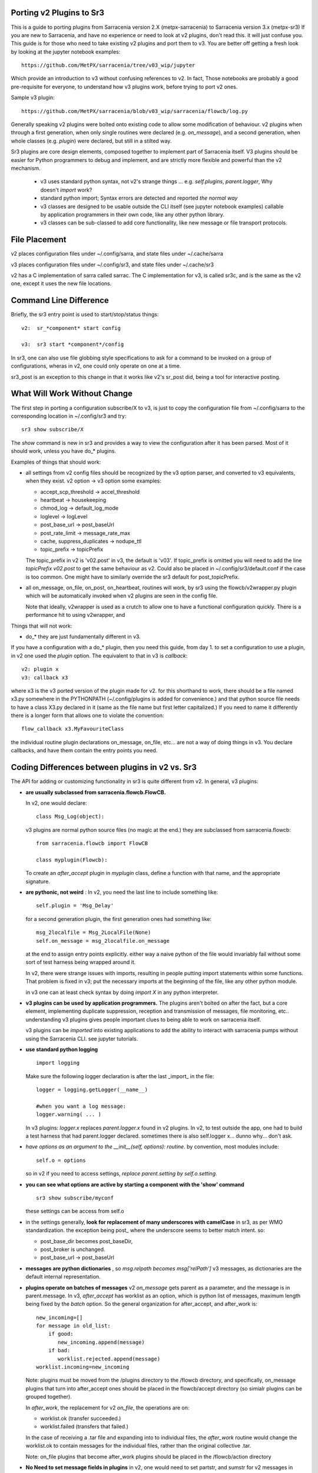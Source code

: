 
Porting v2 Plugins to Sr3
=========================

This is a guide to porting plugins from Sarracenia version 2.X (metpx-sarracenia) to Sarracenia version 3.x (metpx-sr3)
If you are new to Sarracenia, and have no experience or need to look at v2 plugins, don't read this. it will just
confuse you. This guide is for those who need to take existing v2 plugins and port them to v3.
You are better off getting a fresh look by looking at the jupyter notebook examples::

    https://github.com/MetPX/sarracenia/tree/v03_wip/jupyter

Which provide an introduction to v3 without confusing references to v2.  In fact, Those notebooks
are probably a good pre-requisite for everyone, to understand how v3 plugins work, before trying
to port v2 ones. 

Sample v3 plugin::

    https://github.com/MetPX/sarracenia/blob/v03_wip/sarracenia/flowcb/log.py

Generally speaking v2 plugins were bolted onto existing code to allow some modification of behaviour.
v2 plugins when through a first generation, when only single routines were declared (e.g. *on_message*), 
and a second generation, when whole classes (e.g. *plugin*) were declared, but still in a stilted way.

Sr3 plugins are core design elements, composed together to implement part of Sarracenia itself. V3 plugins 
should be easier for Python programmers to debug and implement, and are strictly more flexible and powerful
than the v2 mechanism.

 * v3 uses standard python syntax, not v2's strange things ... e.g. *self.plugins*, *parent.logger*, Why doesn't *import* work?
 * standard python import; Syntax errors are detected and reported *the normal way*
 * v3 classes are designed to be usable outside the CLI itself (see jupyter notebook examples)
   callable by application programmers in their own code, like any other python library.
 * v3 classes can be sub-classed to add core functionality, like new message or file transport protocols.

File Placement
==============

v2 places configuration files under ~/.config/sarra, and state files under ~/.cache/sarra

v3 places configuration files under ~/.config/sr3, and state files under ~/.cache/sr3

v2 has a C implementation of sarra called sarrac. The C implementation for v3, is called sr3c,
and is the same as the v2 one, except it uses the new file locations.

Command Line Difference
=======================

Briefly, the sr3 entry point is used to start/stop/status things::

  v2:  sr_*component* start config

  v3:  sr3 start *component*/config

In sr3, one can also use file globbing style specifications to ask for a command
to be invoked on a group of configurations, wheras in v2, one could only operate on one at a time.

sr3_post is an exception to this change in that it works like v2's sr_post did, being
a tool for interactive posting.


What Will Work Without Change
=============================

The first step in porting a configuration subscribe/X to v3, is just to copy the configuration file from
~/.config/sarra to the corresponding location in ~/.config/sr3 and try::

   sr3 show subscribe/X

The *show* command is new in sr3 and provides a way to view the configuration after 
it has been parsed. Most of it should work, unless you have do_* plugins. 

Examples of things that should work:

* all settings from v2 config files should be recognized by the v3 option parser, and converted
  to v3 equivalents, when they exist. v2 option -> v3 option some examples:

  * accept_scp_threshold -> accel_threshold
  * heartbeat -> housekeeping
  * chmod_log -> default_log_mode
  * loglevel -> logLevel
  * post_base_url -> post_baseUrl
  * post_rate_limit -> message_rate_max
  * cache, suppress_duplicates ->  nodupe_ttl
  * topic_prefix -> topicPrefix 

  The topic_prefix in v2 is 'v02.post'  in v3, the default is 'v03'. If topic_prefix is omitted 
  you will need to add the line *topicPrefix v02.post* to get the same behaviour as v2. Could 
  also be placed in ~/.config/sr3/default.conf if the case is too common.
  One might have to similarly override the sr3 default for post_topicPrefix.

* all on_message, on_file, on_post, on_heartbeat, routines will work, by sr3 using 
  the flowcb/v2wrapper.py plugin which will be automatically invoked when v2 plugins are 
  seen in the config file.

  Note that ideally, v2wrapper is used as a crutch to allow one to have a functional configuration
  quickly. There is a performance hit to using v2wrapper, and 


Things that will not work:

* do_*  they are just fundamentally different in v3.

If you have a configuration with a do_* plugin, then you need this guide, from day 1.
to set a configuration to use a plugin, in v2 one used the *plugin* option.
The equivalent to that in v3 is *callback*::

  v2: plugin x
  v3: callback x3

where x3 is the v3 ported version of the plugin made for v2. for this shorthand to work,
there should be a file named x3.py somewhere in the PYTHONPATH (~/.config/plugins is added
for convenience.) and that python source file needs to have a class X3.py declared in it
(same as the file name but first letter capitalized.)  If you need to name it differently
there is a longer form that allows one to violate the convention::

  flow_callback x3.MyFavouriteClass

the individual routine plugin declarations on_message, on_file, etc... are not a way of
doing things in v3. You declare callbacks, and have them contain the entry points you need.


Coding Differences between plugins in v2 vs. Sr3
================================================

The API for adding or customizing functionality in sr3 is quite different from v2.
In general, v3 plugins:

* **are usually subclassed from sarracenia.flowcb.FlowCB.**

  In v2, one would declare::

      class Msg_Log(object): 

  v3 plugins are normal python source files (no magic at the end.)
  they are subclassed from sarracenia.flowcb::

      from sarracenia.flowcb import FlowCB

      class myplugin(Flowcb):

  To create an *after_accept* plugin in *myplugin* class, define a function
  with that name, and the appropriate signature.

* **are pythonic, not weird** : In v2, you need the last line to include something like::

     self.plugin = 'Msg_Delay'

  for a second generation plugin, the first generation ones had
  something like::

      msg_2localfile = Msg_2LocalFile(None)
      self.on_message = msg_2localfile.on_message

  at the end to assign entry points explicitly. either way a naive python
  of the file would invariably fail without some sort of test harness being
  wrapped around it.

  In v2, there were strange issues with imports, resulting in people putting
  import statements within some functions. That problem is fixed in v3;
  put the necessary imports at the beginning of the file, like any other python
  module.

  in v3 one can at least check syntax by doing *import X* in any python interpreter.

* **v3 plugins can be used by application programmers.** The plugins aren't
  bolted on after the fact, but a core element, implementing duplicate 
  suppression, reception and transmission of messages, file monitoring,
  etc.. understanding v3 plugins gives people important clues to being
  able to work on sarracenia itself.

  v3 plugins can be *imported* into existing applications to add the ability
  to interact with sarracenia pumps without using the Sarracenia CLI.
  see jupyter tutorials. 

* **use standard python logging** ::

      import logging
  
  Make sure the following logger declaration is after the last _import_ in the file::

      logger = logging.getLogger(__name__)

      #when you want a log message:
      logger.warning( ... )

  In v3 plugins: *logger.x* replaces *parent.logger.x* found in v2 plugins.
  In v2, to test outside the app, one had to build a test harness that had
  parent.logger declared. sometimes there is also self.logger x... dunno why...
  don't ask.


* *have options as an argument to the __init__(self, options): routine*.
  by convention, most modules include::

       self.o = options 

  so in v2 if you need to access settings, *replace parent.setting by self.o.setting*.

* **you can see what options are active by starting a component with the 'show' command** ::

      sr3 show subscribe/myconf

  these settings can be access from self.o

* in the settings generally, **look for replacement of many underscores with camelCase** in sr3, as per WMO standardization.
  the exception being post\_  where the underscore seems to better match intent.  so:

  *  post_base_dir becomes post_baseDir,   
  *  post_broker is unchanged. 
  *  post_base_url -> post_baseUrl

* **messages are python dictionaries** , so *msg.relpath becomes msg['relPath']*
  v3 messages, as dictionaries are the default internal representation.

* **plugins operate on batches of messages** v2 *on_message* gets parent as a parameter,
  and the message is in parent.message. In v3, *after_accept* has worklist as an
  option, which is python list of messages, maximum length being fixed by the
  *batch* option. So the general organization for after_accept, and after_work is::

      new_incoming=[]
      for message in old_list:
          if good:
             new_incoming.append(message)
          if bad:
             worklist.rejected.append(message)
      worklist.incoming=new_incoming
      
  Note: plugins must be moved from the /plugins directory to the /flowcb directory, 
  and specifically, on_message plugins that turn into after_accept ones should be 
  placed in the flowcb/accept directory (so simialr plugins can be grouped together).
  
  In *after_work*, the replacement for v2 *on_file*, the operations are on:

  * worklist.ok (transfer succeeded.)
  * worklist.failed (transfers that failed.)

  In the case of receiving a .tar file and expanding into to individual files,
  the *after_work* routine would change the worklist.ok to contain messages for
  the individual files, rather than the original collective .tar.

  Note: on_file plugins that become after_work plugins should be placed in the
  /flowcb/action directory
  
* **No Need to set message fields in plugins**
  in v2, one would need to set partstr, and sumstr for v2 messages in plugins. 
  This required an excessive understanding of message formats, and meant that 
  changing message formats required modifying plugins (v03 message format is
  not supported by most v2 plugins, for example). To build a message from a 
  local file in a v3 plugin::

     import sarracenia

     m = sarracenia.Message.fromFileData(sample_fileName, self.o, os.stat(sample_fileName) )

  just look at  `do_poll -> poll`_


* **rarely, involve subclassing of moth or transfer classes.**
  The sarracenia.moth class implements support for message queueing protocols
  that support topic hierarchy based subscriptions. There are currently
  two subclasses of Moth: amqp (for rabbitmq), and mqtt.  It would be
  great for someone to add an amq1 (for qpid amqp 1.0 support.)

  It might be reasonable to add an SMTP class there for sending email,
  not sure.

  The sarracenia.transfer classes include http, ftp, and sftp today.
  They are used to interact with remote services that provide a fileish
  interface (supporting things like listing files, and downloading and/or
  sending.) Other sub-classes such as S3, IPFS, or webdav, would be 
  great additions.


Configuration Files
===================

in v2, the primary configuration option to declare a plugin is::

   plugin X

Generally speaking, there should be a file plugins/x.py
with a class X.py in that file in either ~/.config/plugins
or in the sarra/plugins directory in the package itself.
This is already a second generation style of plugin declaration
in Sarracenia. The original version, one declared individual
entry points::

    on_message, on_file, on_post, on_..., do_... 

In Sr3, the above entries are taken to be requests for v2
plugins, and should only be used for continuity reasons.
Ideally, one should invoke v3 plugins like so::

   callback x

Where x will be a subclass of sarracenia.flowcb, which
will contain a class X (first letter capitalized) in the
file x.py a in the python search path, or in the
*sarracenia/flowcb* directory included as part of the package.
This is actually a shorthand version of the python import.
If you need to declare a callback that does not obey that
convention, one can also use a more flexible but longer-winded::

  flowcb sarracenia.flowcb.x.X

the above two are equivalent. The flowcb version can be used to import classes 
that don't match the convention of the x.X (a file named x.py containing a class called X.py)

Configuration Upgrade
=====================

Once a plugin is ported, one can also arrange for the v3 option parser to recognize a v2
plugin invocation and replace it with a v3 one.  looking in sarracenia/config.py,
there is a data structure *convert_to_v3*.  A sample entry would be::

    .
    .
    .
    'on_message' : {
             'msg_delete': [ 'flow_callback': 'sarracenia.flowcb.filter.deleteflowfiles.DeleteFlowFiles' ]
    .
    .
    .


A v2 config file containing a line *on_message msg_delete* would be replaced by the parser with
effectively::

    flow_callback sarracenia.flowcb.filter.deleteflowfiles.DeleteFlowFiles



Options
=======

In v2, one would declare settings to be used by a plugin in the __init__ routine, with 
the *declare_option*.::

    parent.declare_option('poll_usgs_stn_file')

it the values are always of type *list*, so usually, one uses the value by
picking the first value::

    parent.poll_usgs_stn_file[0]

In v3, that would be replaced with::

    self.o.add_option( option='poll_usgs_stn_file', kind='str', default_value='hoho' )

where in version 3 there is now types and default value setting included without additional 
code. it would be referred to in other routines like so::

    self.o.poll_usgs_stn_file



    
Mapping Entry Points
====================

for a comprehensive look at the v3 entry points, have a look at:

https://github.com/MetPX/sarracenia/blob/v03_wip/sarracenia/flowcb/__init__.py

for details.

on_message, on_post --> after_accept
------------------------------------

v2: receives one message, returns True/False


v3: receives worklist 
    modify worklist.incoming 
    transferring rejected messages to worklist.rejected, or worklist.failed.

Sample flow::

  def after_accept(self, worklist):

     ...

     new_incoming=[]
     for m in worklist.incoming:

          if message is useful to us:
             new_incoming.append(m)
          else
             worklist.rejected.append(m)        
 
     worklist.incoming = new_incoming



examples:
  v2: plugins/msg_gts2wistopic.py
  v3: flowcb/wistree.py


on_file --> after_work
----------------------

v2: receives one message, returns True/False

v3: receives worklist 
    modify worklist.ok (transfer has already happenned.) 
    transferring rejected messages to worklist.rejected, or worklist.failed.

    can also be used to work on worklist.failed (retry logic does this.)

examples:


on_heartbeat -> on_housekeeping
-------------------------------

v2: receives parent as argument.
    will work unchanged.


v3: only receives self (which should have self.o replacing parent)

examples:

  * v2: hb_cache.py -- cleans out cache (references sr_cache.)
  * v3: flowcb/nodupe.py -- implements entire caching routine.



on_line -> on_line (but different)
-----------------------------------

v2:  modify parent.line and return True if processing should confinue, otherwise False.
v3:  return (potentially modified) line if processing should continue, otherwise None.

examples:
  * v2: plugins/line_mode.py
  * v3: flowcb/line_mode.py


do_poll -> poll
-----------------

v2: call do_poll from plugin.

 * protocol to use the do_poll routine is identified by registered_as() entry point
    which is mandatory to provide.
 * requires manually constructing fields for messages, is message verison specific,
   (generally do not support v03 messages.)
 * explicitly calls poll entry points.
 * runs, one must worry about whether one has the vip or not to decide what processing
   to do in each plugin.
 * poll_without_vip setting available.

v3: define poll in a flowcb class.

 * poll only runs when has_vip is true.

 * registered_as() entry point is moot.

 * gather runs always, and is used to subscribe to post done by node that has the vip,
   allowing the nodupe cache to be kept uptodate.

 * api defined to build messages from file data regardless of message format.

 * returns a list of messages to be filtered and posted.


To build a message, without a local file, use fromFileInfo sarracenia.message factory::
  
     import dateparser
     import paramiko
     import sarracenia

     gathered_messages=[]

     m = sarracenia.Message.fromFileInfo(sample_fileName, cfg)

builds an message from scratch.

One can also build an supply a simulated stat record to fromFileInfo factory,
using the *paramiko.SFTPAttributes()* class. For example, using the dateparser 
routines to convert however the remote server lists the date and time, as well 
as determine the file size and permissions in effect::


     pollmtime = dateparser.parse( ... , settings={ ... TO_TIMEZONE='utc' } )
     mtimestamp = time.mktime( pollmtime.timetuple() )

     fsize = info_from_poll #about the size of the file to download
     st = paramiko.SFTPAttributes()
     st.st_mtime=mtimstamp
     st.st_atime=mtimestamp
     st.st_size=fsize
     st.st_mode=0o666 
     m = sarracenia.Message.fromFileInfo(sample_fileName, cfg, st)

One should fill in the *SFTPAttributes* record if possible, since the duplicate
cache use metadata if available. The better the metadata, the better the
detection of changes to existing files.

Once the message is built, append it to the list::

     gathered_messages.append(m) 
  
and at the end::

     return gathered_messages

 

vip processing in poll
~~~~~~~~~~~~~~~~~~~~~~

If you have vip set in v2, all participating nodes poll the upstream server
and maintain the list of current files, they just don't publish the result.
So if you have 8 servers sharing a vip, all eight are polling, kind of sad.
There is also the poll_no_vip setting, and plugins often have to check if they
have the vip or not.

In v3, only the server with the vip polls. The plugins don't need to check.
The other participating servers subscribe to where the poll posts to,
to keep update their recent_files cache.

examples:
 * flowcb/poll/airnow.py


do_send -> send:
~~~~~~~~~~~~~~~~

v2: do_send could be either a standalone routine, or associated with a protocol type

* based on registered_as()  so the destination determines whether it is used or not.

* accepts parent as an argument.
 
* returns True on success, False on failure.

* will typically have a registered_as() entry point to say which protocols to use a sender for.

    
v3: send(self,msg) 

* use the provided msg to do sending.

* returns True on success, False on failure.

* registered as is not used anymore, can be deleted.

* The send entry_point overrides all sends, and is not protocol specific.
  To add support for new protocols, subclass sarracenia.transfer instead.


examples:
  * flowcb/send/email.py



v3 only: post,gather
--------------------

The polling/posting is actually done in flow callback (flowcb) classes.
The exit status does not matter, all such routines will be called in order.

The return of a gather is a list of messages to be appended to worklist.incoming

The return of post is undefined. The whole point is to create a side-effect
that affects some other process or server.


examples: 
 * flowcb/gather/file.py - read files from disk (for post and watch)
 * flowcb/gather/message.py - how messages are received by all components
 * flowcb/post/message.py - how messages are posted by all components.
 * flowcb/poll/nexrad.py - this polls NOAA's AWS server for data.
   install a configuration to use it with *sr3 add poll/aws-nexrad.conf* 


v3 Complex Examples
-------------------


flowcb/nodupe
~~~~~~~~~~~~~

duplicate suppression in v3, has:

*  an after_accept routing the prunes duplicates from worklist.incoming.
   ( adding non-dupes to the reception cache.)


flowcb/retry 
~~~~~~~~~~~~

  * has an after_accept function to append messages to the 
    incoming queue, in order to trigger another attempt to process them.
  * has an after_work routine doing something unknown... FIXME.
  * has a post function to take failed downloads and put them
    on the retry list for later consideration.
